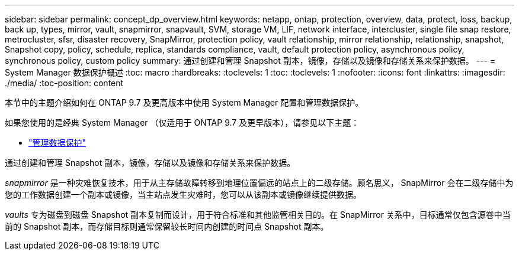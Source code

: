 ---
sidebar: sidebar 
permalink: concept_dp_overview.html 
keywords: netapp, ontap, protection, overview, data, protect, loss, backup, back up, types, mirror, vault, snapmirror, snapvault, SVM, storage VM, LIF, network interface, intercluster, single file snap restore, metrocluster, sfsr, disaster recovery, SnapMirror, protection policy, vault relationship, mirror relationship, relationship, snapshot, Snapshot copy, policy, schedule, replica, standards compliance, vault, default protection policy, asynchronous policy, synchronous policy, custom policy 
summary: 通过创建和管理 Snapshot 副本，镜像，存储以及镜像和存储关系来保护数据。 
---
= System Manager 数据保护概述
:toc: macro
:hardbreaks:
:toclevels: 1
:toc: 
:toclevels: 1
:nofooter: 
:icons: font
:linkattrs: 
:imagesdir: ./media/
:toc-position: content


[role="lead"]
本节中的主题介绍如何在 ONTAP 9.7 及更高版本中使用 System Manager 配置和管理数据保护。

如果您使用的是经典 System Manager （仅适用于 ONTAP 9.7 及更早版本），请参见以下主题：

* https://docs.netapp.com/us-en/ontap-sm-classic/online-help-96-97/concept_managing_data_protection.html["管理数据保护"^]


通过创建和管理 Snapshot 副本，镜像，存储以及镜像和存储关系来保护数据。

_snapmirror_ 是一种灾难恢复技术，用于从主存储故障转移到地理位置偏远的站点上的二级存储。顾名思义， SnapMirror 会在二级存储中为您的工作数据创建一个副本或镜像，当主站点发生灾难时，您可以从该副本或镜像继续提供数据。

_vaults_ 专为磁盘到磁盘 Snapshot 副本复制而设计，用于符合标准和其他监管相关目的。在 SnapMirror 关系中，目标通常仅包含源卷中当前的 Snapshot 副本，而存储目标则通常保留较长时间内创建的时间点 Snapshot 副本。

